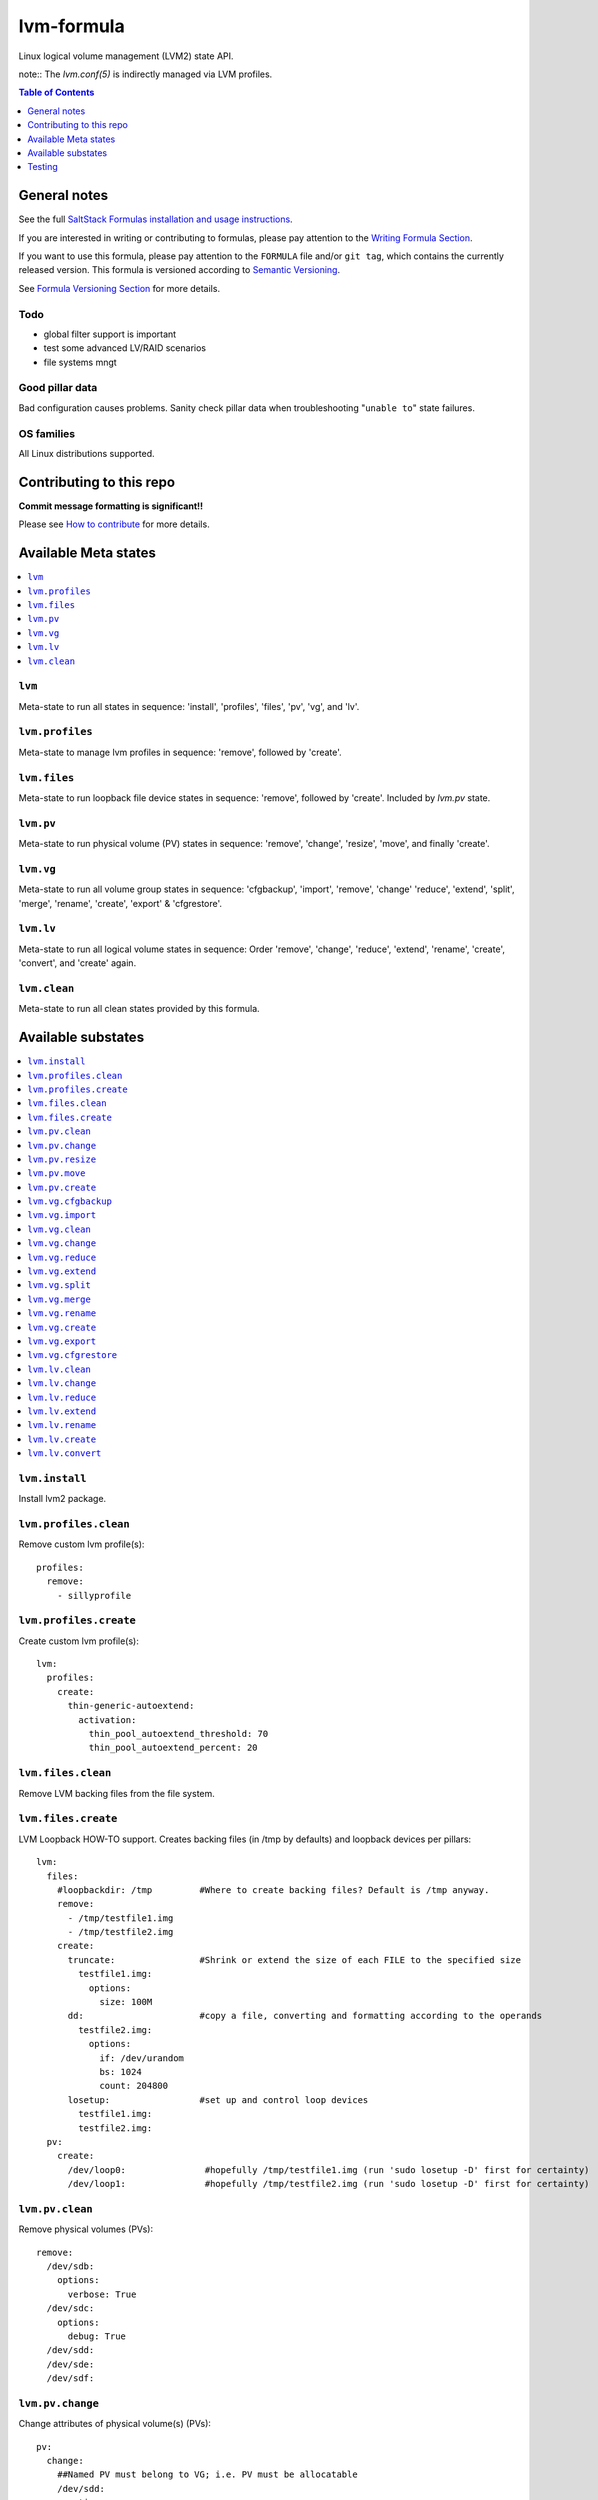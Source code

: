 .. _readme:

lvm-formula
===========

|img_travis| |img_sr|

.. |img_travis| image:: https://travis-ci.com/saltstack-formulas/lvm-formula.svg?branch=master
   :alt: Travis CI Build Status
   :scale: 100%
   :target: https://travis-ci.com/saltstack-formulas/lvm-formula
.. |img_sr| image:: https://img.shields.io/badge/%20%20%F0%9F%93%A6%F0%9F%9A%80-semantic--release-e10079.svg
   :alt: Semantic Release
   :scale: 100%
   :target: https://github.com/semantic-release/semantic-release

Linux logical volume management (LVM2) state API. 

note:: The `lvm.conf(5)` is indirectly managed via LVM profiles.

.. contents:: **Table of Contents**
   :depth: 1

General notes
-------------

See the full `SaltStack Formulas installation and usage instructions
<https://docs.saltstack.com/en/latest/topics/development/conventions/formulas.html>`_.

If you are interested in writing or contributing to formulas, please pay attention to the `Writing Formula Section
<https://docs.saltstack.com/en/latest/topics/development/conventions/formulas.html#writing-formulas>`_.

If you want to use this formula, please pay attention to the ``FORMULA`` file and/or ``git tag``,
which contains the currently released version. This formula is versioned according to `Semantic Versioning <http://semver.org/>`_.

See `Formula Versioning Section <https://docs.saltstack.com/en/latest/topics/development/conventions/formulas.html#versioning>`_ for more details.

Todo
^^^^
- global filter support is important
- test some advanced LV/RAID scenarios
- file systems mngt

Good pillar data
^^^^^^^^^^^^^^^^
Bad configuration causes problems. Sanity check pillar data when troubleshooting "``unable to``" state failures.

OS families
^^^^^^^^^^^
All Linux distributions supported.

Contributing to this repo
-------------------------

**Commit message formatting is significant!!**

Please see `How to contribute <https://github.com/saltstack-formulas/.github/blob/master/CONTRIBUTING.rst>`_ for more details.

Available Meta states
---------------------

.. contents::
    :local:

``lvm``
^^^^^^^
Meta-state to run all states in sequence: 'install', 'profiles', 'files', 'pv', 'vg', and 'lv'.

``lvm.profiles``
^^^^^^^^^^^^^^^^
Meta-state to manage lvm profiles in sequence: 'remove', followed by 'create'.

``lvm.files``
^^^^^^^^^^^^^
Meta-state to run loopback file device states in sequence: 'remove', followed by 'create'. Included by `lvm.pv` state.

``lvm.pv``
^^^^^^^^^^
Meta-state to run physical volume (PV) states in sequence: 'remove', 'change', 'resize', 'move', and finally 'create'.

``lvm.vg``
^^^^^^^^^^
Meta-state to run all volume group states in sequence: 'cfgbackup', 'import', 'remove', 'change' 'reduce', 'extend', 'split', 'merge', 'rename', 'create', 'export' & 'cfgrestore'.

``lvm.lv``
^^^^^^^^^^
Meta-state to run all logical volume states in sequence: Order 'remove', 'change', 'reduce', 'extend', 'rename', 'create', 'convert', and 'create' again.

``lvm.clean``
^^^^^^^^^^^^^
Meta-state to run all clean states provided by this formula.


Available substates
-------------------

.. contents::
    :local:

``lvm.install``
^^^^^^^^^^^^^^^
Install lvm2 package.

``lvm.profiles.clean``
^^^^^^^^^^^^^^^^^^^^^^
Remove custom lvm profile(s)::

  profiles:
    remove:
      - sillyprofile

``lvm.profiles.create``
^^^^^^^^^^^^^^^^^^^^^^^
Create custom lvm profile(s)::

  lvm:
    profiles:
      create:
        thin-generic-autoextend:
          activation:
            thin_pool_autoextend_threshold: 70
            thin_pool_autoextend_percent: 20


``lvm.files.clean``
^^^^^^^^^^^^^^^^^^^
Remove LVM backing files from the file system.

``lvm.files.create``
^^^^^^^^^^^^^^^^^^^^
LVM Loopback HOW-TO support. Creates backing files (in /tmp by defaults) and loopback devices per pillars::

  lvm: 
    files:
      #loopbackdir: /tmp         #Where to create backing files? Default is /tmp anyway.
      remove:
        - /tmp/testfile1.img
        - /tmp/testfile2.img
      create:
        truncate:                #Shrink or extend the size of each FILE to the specified size
          testfile1.img:
            options:
              size: 100M
        dd:                      #copy a file, converting and formatting according to the operands
          testfile2.img:
            options:
              if: /dev/urandom
              bs: 1024
              count: 204800
        losetup:                 #set up and control loop devices
          testfile1.img:
          testfile2.img:
    pv:
      create:
        /dev/loop0:               #hopefully /tmp/testfile1.img (run 'sudo losetup -D' first for certainty)
        /dev/loop1:               #hopefully /tmp/testfile2.img (run 'sudo losetup -D' first for certainty)


``lvm.pv.clean``
^^^^^^^^^^^^^^^^
Remove physical volumes (PVs)::

    remove:
      /dev/sdb:
        options:
          verbose: True
      /dev/sdc:
        options:
          debug: True
      /dev/sdd:
      /dev/sde:
      /dev/sdf:

``lvm.pv.change``
^^^^^^^^^^^^^^^^^
Change attributes of physical volume(s) (PVs)::

  pv:
    change:
      ##Named PV must belong to VG; i.e. PV must be allocatable
      /dev/sdd:
        options:
          addtag: 'goodpvs'
          deltag: 'badpvs'
          debug: 1

``lvm.pv.resize``
^^^^^^^^^^^^^^^^^
Resize disk(s) or partition(s) in use by LVM2::

  pv:
    resize:
      /dev/sdd:
        options:
          setphysicalvolumesize: 1G


``lvm.pv.move``
^^^^^^^^^^^^^^^
Move allocated physical extents (PEs) from Source PV to other PV(s)::

  pv:
    move:
      /dev/sdd:
        dest: /dev/sde
        options:
          name: vg00/lv1
          noudevsync: True

``lvm.pv.create``
^^^^^^^^^^^^^^^^^
Initialize disk(s) or partition(s) for use by LVM::

  pv:
    create:
      /dev/sdb:
      /dev/sdc:
      /dev/sdd:
      /dev/sde:
        options:
          override: True
          dataalignmentoffset: 7s
          metadatacopies: 1
          metadatasize: 40MiB
      /dev/sdf:
        options:
          metadatacopies: 1




``lvm.vg.cfgbackup``
^^^^^^^^^^^^^^^^^^^^
Backup the metadata of your volume groups::

  vg:
    cfgbackup:
      vg00:
        file: vg00_backup_today
        options:
          ignorelockingfailure: True
          readonly: True

``lvm.vg.import``
^^^^^^^^^^^^^^^^^
Make volume groups known to the system::

  vg:
    import:
      i_do_not_exist:
        options:
          verbose: True

``lvm.vg.clean``
^^^^^^^^^^^^^^^^
Remove volume group(s)::

  vg:
    remove:
      vg00:
        options:
          noudevsync: True

``lvm.vg.change``
^^^^^^^^^^^^^^^^^
Change attributes of volume group(s)::

  vg:
    change:
      vg00:
        options:
          available: True
          syncronize: False
          addtag: 'goodvgs'
          deltag: 'badvgs'


``lvm.vg.reduce``
^^^^^^^^^^^^^^^^^
Remove one or more unused physical volumes from a volume group::

  vg:
    reduce:
      vg00:
        devices:
          - /dev/sdb
        options:
          removemissing: True

``lvm.vg.extend``
^^^^^^^^^^^^^^^^^
Add physical volumes to a volume group(s)::

  vg:
    extend:
      vg00:
        devices:
          - /dev/sdd
        options:
          restoremissing: True


``lvm.vg.split``
^^^^^^^^^^^^^^^^
Split volume group(s) into two::

  vg:
    split:
      vg00:
        newvg: smallvg
        devices:
          - /dev/sdf
        options:
          shared: n
          maxphysicalvolumes: 0
          maxlogicalvolumes: 0

``lvm.vg.merge``
^^^^^^^^^^^^^^^^
Merge two volume groups::

  vg:
    merge:
      vg00:
        withvg: vg001

``lvm.vg.rename``
^^^^^^^^^^^^^^^^^
Rename volume group(s)::

  vg:
    rename:
      vg002:
        newname: vg002old

``lvm.vg.create``
^^^^^^^^^^^^^^^^^
Create volume group(s)::

  vg:
    create:
      vg00:
        devices:
          - /dev/sdb
          - /dev/sdc
        options:
          shared: n
          maxlogicalvolumes: 0
          maxphysicalvolumes: 0
          physicalextentsize: 1024
      vg_large:
        devices:
          - /dev/sdd
          - /dev/sde
          - /dev/sdf

``lvm.vg.export``
^^^^^^^^^^^^^^^^^
Make volume groups unknown to the system::

  vg:
    export:
      vg_tmp:
        options:
          verbose: True
          commandprofile: command_profile_template

``lvm.vg.cfgrestore``
^^^^^^^^^^^^^^^^^^^^^
Restore the metadata of VG(s) from text backup files produced by ``lvm.vg.cfgbackup`` state::

  vg:
    cfgrestore:
      vg00:
        file: vg00_backup_today
        options:
          debug: True




``lvm.lv.clean``
^^^^^^^^^^^^^^^^
Remove LV(s)::

  lv:
    remove:
      lv_pool1:
        vgname: vg_large
      lv_pool1_meta:
        vgname: vg_large
      lvol0:
        vgname: vg_large
      lvol1:
        vgname: vg_large
      lvol2:
        vgname: vg_large
      lvol3:
        vgname: vg_large
      lvol4:
        vgname: vg_large
      lvol5:
        vgname: vg_large
      lvol6:
        vgname: vg_large
      my_raid1:
        vgname: vg_large
        options:
          force: True

``lvm.lv.change``
^^^^^^^^^^^^^^^^^
Change attributes of logical volume(s)::

  lv:
    change:
      vg00/lv1:
        options:
          permission: r
          activate: n
          addtag: 'goodlvs'
          deltag: 'badlvs'

``lvm.lv.reduce``
^^^^^^^^^^^^^^^^^
Reduce size of logical volume(s)::

  lv:
    reduce:
      vg00/lv1:
        options:
          extents: -2
      vg00/lv2:
        options:
          size: -20MiB

``lvm.lv.extend``
^^^^^^^^^^^^^^^^^
Extend size of logical volume(s)::

  lv:
    extend:
      vg00/lv1:
        options:
          #extents: +100%PVS
          extents: 2
        devices:
          - /dev/sdf

``lvm.lv.rename``
^^^^^^^^^^^^^^^^^
Rename LV(s)::

  lv:
    rename:
      vg00/lv1:
        vgname: vg00
        newname: lvolvo

``lvm.lv.create``
^^^^^^^^^^^^^^^^^
Create logical volume(s) in existing volume group(s)::

  lv:
    create:
      lv1:
        vgname: vg00
        size: 200MiB
        options:
          addtag: 'Coolvolume'
          contiguous: y
          monitor: y
      lv_stripe1:
        vgname: vg00
        size: 100MiB
        options:
          stripes: 2
          stripesize: 4096
      #On-demand snapshots, workaround: https://github.com/saltstack/salt/issues/48808
      sparse:
        vgname: vg00
        snapshot: True
        sourcelv: lv1
        size: '+10%ORIGIN'
        options:
          virtualsize: 200MiB
      lv2_snap:
        vgname: vg00
        snapshot: True
        sourcelv: lv2
        size: '+10%ORIGIN'

Note:: Thin provisioning needs two `create` states to run (`create`, `convert`, and `create`).


``lvm.lv.convert``
^^^^^^^^^^^^^^^^^^
Change LV type and other utilities::

  lv:
    convert:
      ##thin pool logical volume
      vg_large/lv_thinpool1:
        options:
          type: thin-pool
          ##data and metadata LVs in a thin pool are best created on separate physical devices
          poolmetadata:
            - lv_pool1_meta
            - lv_pool1
      vg_large/lv_1:
        options:
          mirrors: 1
          mirrorlog: core
        devices:
          - /dev/sdd:0-15
          - /dev/sdd:0-15
      vg_large/lv_mirror1:
        options:
          splitmirrors: 1
          name: lv_split
          regionsize: 512KB
          background: False
          interval: 10

Note:: Thin provisioning needs two `create` states to run (`create`, `convert`, and `create`).


Testing
-------

.. contents::
    :local:

Linux testing is done with ``kitchen-salt``.

Requirements
^^^^^^^^^^^^

* Ruby
* Docker

.. code-block:: bash

   $ gem install bundler
   $ bundle install
   $ bin/kitchen test [platform]

Where ``[platform]`` is the platform name defined in ``kitchen.yml``,
e.g. ``debian-9-2019-2-py3``.

``bin/kitchen converge``
^^^^^^^^^^^^^^^^^^^^^^^^

Creates the docker instance and runs the ``lvm`` main state, ready for testing.

``bin/kitchen verify``
^^^^^^^^^^^^^^^^^^^^^^

Runs the ``inspec`` tests on the actual instance.

``bin/kitchen destroy``
^^^^^^^^^^^^^^^^^^^^^^^

Removes the docker instance.

``bin/kitchen test``
^^^^^^^^^^^^^^^^^^^^

Runs all of the stages above in one go: i.e. ``destroy`` + ``converge`` + ``verify`` + ``destroy``.

``bin/kitchen login``
^^^^^^^^^^^^^^^^^^^^^

Gives you SSH access to the instance for manual testing.
